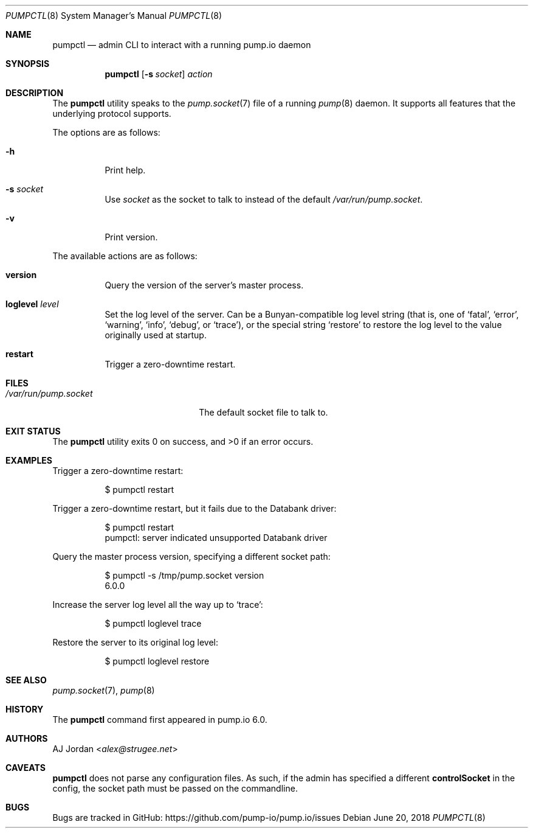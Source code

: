 .\" pumpctl.8
.\"
.\" pumpctl(8) manual page
.\"
.\" Copyright 2018 AJ Jordan <alex@strugee.net>
.\"
.\" Licensed under the Apache License, Version 2.0 (the "License");
.\" you may not use this file except in compliance with the License.
.\" You may obtain a copy of the License at
.\"
.\"     https://www.apache.org/licenses/LICENSE-2.0
.\"
.\" Unless required by applicable law or agreed to in writing, software
.\" distributed under the License is distributed on an "AS IS" BASIS,
.\" WITHOUT WARRANTIES OR CONDITIONS OF ANY KIND, either express or implied.
.\" See the License for the specific language governing permissions and
.\" limitations under the License.
.Dd June 20, 2018
.Dt PUMPCTL 8
.Os
.Sh NAME
.Nm pumpctl
.Nd admin CLI to interact with a running pump.io daemon
.Sh SYNOPSIS
.Nm
.Op Fl s Pa socket
.Ar action
.Sh DESCRIPTION
The
.Nm
utility speaks to the
.Xr pump.socket 7
file of a running
.Xr pump 8
daemon.
It supports all features that the underlying protocol supports.
.Pp
The options are as follows:
.Bl -tag -width Ds
.It Fl h
Print help.
.It Fl s Pa socket
Use
.Pa socket
as the socket to talk to instead of the default
.Pa /var/run/pump.socket .
.It Fl v
Print version.
.El
.Pp
The available actions are as follows:
.Bl -tag -width Ds
.It Cm version
Query the version of the server's master process.
.It Cm loglevel Pa level
Set the log level of the server.
Can be a Bunyan-compatible log level string (that is, one of
.Ql fatal ,
.Ql error ,
.Ql warning ,
.Ql info ,
.Ql debug ,
or
.Ql trace ) ,
or the special string
.Ql restore
to restore the log level to the value originally used at startup.
.It Cm restart
Trigger a zero-downtime restart.
.Ed
.Sh FILES
.Bl -tag -width /var/run/pump.socket -compact
.It Pa /var/run/pump.socket
The default socket file to talk to.
.Ed
.Sh EXIT STATUS
.Ex -std
.Sh EXAMPLES
Trigger a zero-downtime restart:
.Bd -literal -offset Dl
$ pumpctl restart
.Ed
.Pp
Trigger a zero-downtime restart, but it fails due to the Databank driver:
.Bd -literal -offset Dl
$ pumpctl restart
pumpctl: server indicated unsupported Databank driver
.Ed
.Pp
Query the master process version, specifying a different socket path:
.Bd -literal -offset Dl
$ pumpctl -s /tmp/pump.socket version
6.0.0
.Ed
.Pp
Increase the server log level all the way up to
.Ql trace :
.Bd -literal -offset Dl
$ pumpctl loglevel trace
.Ed
.Pp
Restore the server to its original log level:
.Bd -literal -offset Dl
$ pumpctl loglevel restore
.Ed
.Pp
.\" .Sh DIAGNOSTICS
.\" For sections 1, 4, 6, 7, 8, and 9 printf/stderr messages only.
.Sh SEE ALSO
.Xr pump.socket 7 ,
.Xr pump 8
.Sh HISTORY
The
.Nm
command first appeared in pump.io 6.0.
.Sh AUTHORS
.An AJ Jordan Aq Mt alex@strugee.net
.Sh CAVEATS
.Nm
does not parse any configuration files.
As such, if the admin has specified a different
.Cm controlSocket
in the config, the socket path must be passed on the commandline.
.Sh BUGS
Bugs are tracked in GitHub:
.Lk https://github.com/pump-io/pump.io/issues

